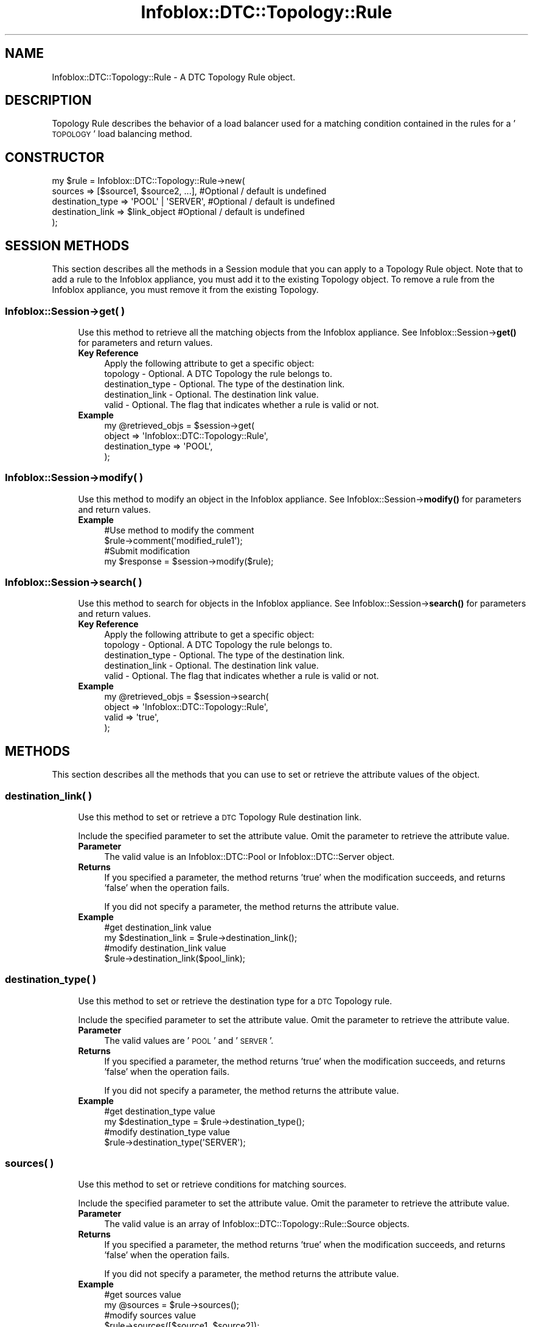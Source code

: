 .\" Automatically generated by Pod::Man 4.14 (Pod::Simple 3.40)
.\"
.\" Standard preamble:
.\" ========================================================================
.de Sp \" Vertical space (when we can't use .PP)
.if t .sp .5v
.if n .sp
..
.de Vb \" Begin verbatim text
.ft CW
.nf
.ne \\$1
..
.de Ve \" End verbatim text
.ft R
.fi
..
.\" Set up some character translations and predefined strings.  \*(-- will
.\" give an unbreakable dash, \*(PI will give pi, \*(L" will give a left
.\" double quote, and \*(R" will give a right double quote.  \*(C+ will
.\" give a nicer C++.  Capital omega is used to do unbreakable dashes and
.\" therefore won't be available.  \*(C` and \*(C' expand to `' in nroff,
.\" nothing in troff, for use with C<>.
.tr \(*W-
.ds C+ C\v'-.1v'\h'-1p'\s-2+\h'-1p'+\s0\v'.1v'\h'-1p'
.ie n \{\
.    ds -- \(*W-
.    ds PI pi
.    if (\n(.H=4u)&(1m=24u) .ds -- \(*W\h'-12u'\(*W\h'-12u'-\" diablo 10 pitch
.    if (\n(.H=4u)&(1m=20u) .ds -- \(*W\h'-12u'\(*W\h'-8u'-\"  diablo 12 pitch
.    ds L" ""
.    ds R" ""
.    ds C` ""
.    ds C' ""
'br\}
.el\{\
.    ds -- \|\(em\|
.    ds PI \(*p
.    ds L" ``
.    ds R" ''
.    ds C`
.    ds C'
'br\}
.\"
.\" Escape single quotes in literal strings from groff's Unicode transform.
.ie \n(.g .ds Aq \(aq
.el       .ds Aq '
.\"
.\" If the F register is >0, we'll generate index entries on stderr for
.\" titles (.TH), headers (.SH), subsections (.SS), items (.Ip), and index
.\" entries marked with X<> in POD.  Of course, you'll have to process the
.\" output yourself in some meaningful fashion.
.\"
.\" Avoid warning from groff about undefined register 'F'.
.de IX
..
.nr rF 0
.if \n(.g .if rF .nr rF 1
.if (\n(rF:(\n(.g==0)) \{\
.    if \nF \{\
.        de IX
.        tm Index:\\$1\t\\n%\t"\\$2"
..
.        if !\nF==2 \{\
.            nr % 0
.            nr F 2
.        \}
.    \}
.\}
.rr rF
.\" ========================================================================
.\"
.IX Title "Infoblox::DTC::Topology::Rule 3"
.TH Infoblox::DTC::Topology::Rule 3 "2018-06-05" "perl v5.32.0" "User Contributed Perl Documentation"
.\" For nroff, turn off justification.  Always turn off hyphenation; it makes
.\" way too many mistakes in technical documents.
.if n .ad l
.nh
.SH "NAME"
Infoblox::DTC::Topology::Rule \- A DTC Topology Rule object.
.SH "DESCRIPTION"
.IX Header "DESCRIPTION"
Topology Rule describes the behavior of a load balancer used for a matching condition contained in the rules for a '\s-1TOPOLOGY\s0' load balancing method.
.SH "CONSTRUCTOR"
.IX Header "CONSTRUCTOR"
.Vb 5
\& my $rule = Infoblox::DTC::Topology::Rule\->new(
\&    sources          => [$source1, $source2, ...], #Optional / default is undefined
\&    destination_type => \*(AqPOOL\*(Aq | \*(AqSERVER\*(Aq,         #Optional / default is undefined
\&    destination_link => $link_object               #Optional / default is undefined
\& );
.Ve
.SH "SESSION METHODS"
.IX Header "SESSION METHODS"
This section describes all the methods in a Session module that you can apply to a Topology Rule object. Note that to add a rule to the Infoblox appliance, you must add it to the existing Topology object. To remove a rule from the Infoblox appliance, you must remove it from the existing Topology.
.SS "Infoblox::Session\->get( )"
.IX Subsection "Infoblox::Session->get( )"
.RS 4
Use this method to retrieve all the matching objects from the Infoblox appliance. See Infoblox::Session\->\fBget()\fR for parameters and return values.
.IP "\fBKey Reference\fR" 4
.IX Item "Key Reference"
.Vb 1
\& Apply the following attribute to get a specific object:
\&
\&  topology         \- Optional. A DTC Topology the rule belongs to.
\&  destination_type \- Optional. The type of the destination link.
\&  destination_link \- Optional. The destination link value.
\&  valid            \- Optional. The flag that indicates whether a rule is valid or not.
.Ve
.IP "\fBExample\fR" 4
.IX Item "Example"
.Vb 4
\& my @retrieved_objs = $session\->get(
\&     object => \*(AqInfoblox::DTC::Topology::Rule\*(Aq,
\&     destination_type => \*(AqPOOL\*(Aq,
\& );
.Ve
.RE
.RS 4
.RE
.SS "Infoblox::Session\->modify( )"
.IX Subsection "Infoblox::Session->modify( )"
.RS 4
Use this method to modify an object in the Infoblox appliance. See Infoblox::Session\->\fBmodify()\fR for parameters and return values.
.IP "\fBExample\fR" 4
.IX Item "Example"
.Vb 4
\& #Use method to modify the comment
\& $rule\->comment(\*(Aqmodified_rule1\*(Aq);
\& #Submit modification
\& my $response = $session\->modify($rule);
.Ve
.RE
.RS 4
.RE
.SS "Infoblox::Session\->search( )"
.IX Subsection "Infoblox::Session->search( )"
.RS 4
Use this method to search for objects in the Infoblox appliance. See Infoblox::Session\->\fBsearch()\fR for parameters and return values.
.IP "\fBKey Reference\fR" 4
.IX Item "Key Reference"
.Vb 1
\& Apply the following attribute to get a specific object:
\&
\&  topology         \- Optional. A DTC Topology the rule belongs to.
\&  destination_type \- Optional. The type of the destination link.
\&  destination_link \- Optional. The destination link value.
\&  valid            \- Optional. The flag that indicates whether a rule is valid or not.
.Ve
.IP "\fBExample\fR" 4
.IX Item "Example"
.Vb 4
\& my @retrieved_objs = $session\->search(
\&     object => \*(AqInfoblox::DTC::Topology::Rule\*(Aq,
\&     valid  => \*(Aqtrue\*(Aq,
\& );
.Ve
.RE
.RS 4
.RE
.SH "METHODS"
.IX Header "METHODS"
This section describes all the methods that you can use to set or retrieve the attribute values of the object.
.SS "destination_link( )"
.IX Subsection "destination_link( )"
.RS 4
Use this method to set or retrieve a \s-1DTC\s0 Topology Rule destination link.
.Sp
Include the specified parameter to set the attribute value. Omit the parameter to retrieve the attribute value.
.IP "\fBParameter\fR" 4
.IX Item "Parameter"
The valid value is an Infoblox::DTC::Pool or Infoblox::DTC::Server object.
.IP "\fBReturns\fR" 4
.IX Item "Returns"
If you specified a parameter, the method returns 'true' when the modification succeeds, and returns 'false' when the operation fails.
.Sp
If you did not specify a parameter, the method returns the attribute value.
.IP "\fBExample\fR" 4
.IX Item "Example"
.Vb 2
\& #get destination_link value
\& my $destination_link = $rule\->destination_link();
\&
\& #modify destination_link value
\& $rule\->destination_link($pool_link);
.Ve
.RE
.RS 4
.RE
.SS "destination_type( )"
.IX Subsection "destination_type( )"
.RS 4
Use this method to set or retrieve the destination type for a \s-1DTC\s0 Topology rule.
.Sp
Include the specified parameter to set the attribute value. Omit the parameter to retrieve the attribute value.
.IP "\fBParameter\fR" 4
.IX Item "Parameter"
The valid values are '\s-1POOL\s0' and '\s-1SERVER\s0'.
.IP "\fBReturns\fR" 4
.IX Item "Returns"
If you specified a parameter, the method returns 'true' when the modification succeeds, and returns 'false' when the operation fails.
.Sp
If you did not specify a parameter, the method returns the attribute value.
.IP "\fBExample\fR" 4
.IX Item "Example"
.Vb 2
\& #get destination_type value
\& my $destination_type = $rule\->destination_type();
\&
\& #modify destination_type value
\& $rule\->destination_type(\*(AqSERVER\*(Aq);
.Ve
.RE
.RS 4
.RE
.SS "sources( )"
.IX Subsection "sources( )"
.RS 4
Use this method to set or retrieve conditions for matching sources.
.Sp
Include the specified parameter to set the attribute value. Omit the parameter to retrieve the attribute value.
.IP "\fBParameter\fR" 4
.IX Item "Parameter"
The valid value is an array of Infoblox::DTC::Topology::Rule::Source objects.
.IP "\fBReturns\fR" 4
.IX Item "Returns"
If you specified a parameter, the method returns 'true' when the modification succeeds, and returns 'false' when the operation fails.
.Sp
If you did not specify a parameter, the method returns the attribute value.
.IP "\fBExample\fR" 4
.IX Item "Example"
.Vb 2
\& #get sources value
\& my @sources = $rule\->sources();
\&
\& #modify sources value
\& $rule\->sources([$source1, $source2]);
.Ve
.RE
.RS 4
.RE
.SS "topology( )"
.IX Subsection "topology( )"
.RS 4
Use this method to retrieve the \s-1DTC\s0 Topoloyg to which a rule belongs. This is a read-only attribute.
.IP "\fBParameter\fR" 4
.IX Item "Parameter"
None
.IP "\fBReturns\fR" 4
.IX Item "Returns"
The valid return value is an partial Infoblox::DTC::Topology object.
.IP "\fBExample\fR" 4
.IX Item "Example"
.Vb 2
\& #get sources value
\& my $topology = $rule\->topology();
.Ve
.RE
.RS 4
.RE
.SS "valid( )"
.IX Subsection "valid( )"
.RS 4
Use this method to retrieve the status of GeoIP labels. This is a read-only attribute.
.IP "\fBParameter\fR" 4
.IX Item "Parameter"
None
.IP "\fBReturns\fR" 4
.IX Item "Returns"
The method returns 'true' if GeoIP labels exist or 'false' if they do not.
.IP "\fBExample\fR" 4
.IX Item "Example"
.Vb 2
\& #get sources value
\& my $valid = $rule\->valid();
.Ve
.RE
.RS 4
.RE
.SH "AUTHOR"
.IX Header "AUTHOR"
Infoblox Inc. <http://www.infoblox.com/>
.SH "SEE ALSO"
.IX Header "SEE ALSO"
Infoblox::Session, Infoblox::Session\->\fBget()\fR, Infoblox::Session\->\fBmodify()\fR, Infoblox::Session\->\fBsearch()\fR, Infoblox::DTC::Pool, Infoblox::DTC::Server, Infoblox::DTC::Topology::Rule::Source, Infoblox::DTC::Topology.
.SH "COPYRIGHT"
.IX Header "COPYRIGHT"
Copyright (c) 2017 Infoblox Inc.
